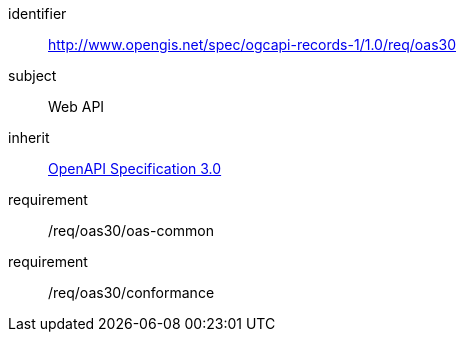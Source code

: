 [[rc_oas30]]

//[cols="1,4",width="90%"]
//|===
//2+|*Requirements Class*
//2+|http://www.opengis.net/spec/ogcapi-records-1/1.0/req/oas30
//|Target type |Web API
//|Dependency |<<rc_oas30,OpenAPI Specification 3.0>>
//|===

[requirements_class]
====
[%metadata]
identifier:: http://www.opengis.net/spec/ogcapi-records-1/1.0/req/oas30
subject:: Web API
inherit:: <<rc_oas30,OpenAPI Specification 3.0>>
requirement:: /req/oas30/oas-common
requirement:: /req/oas30/conformance
====